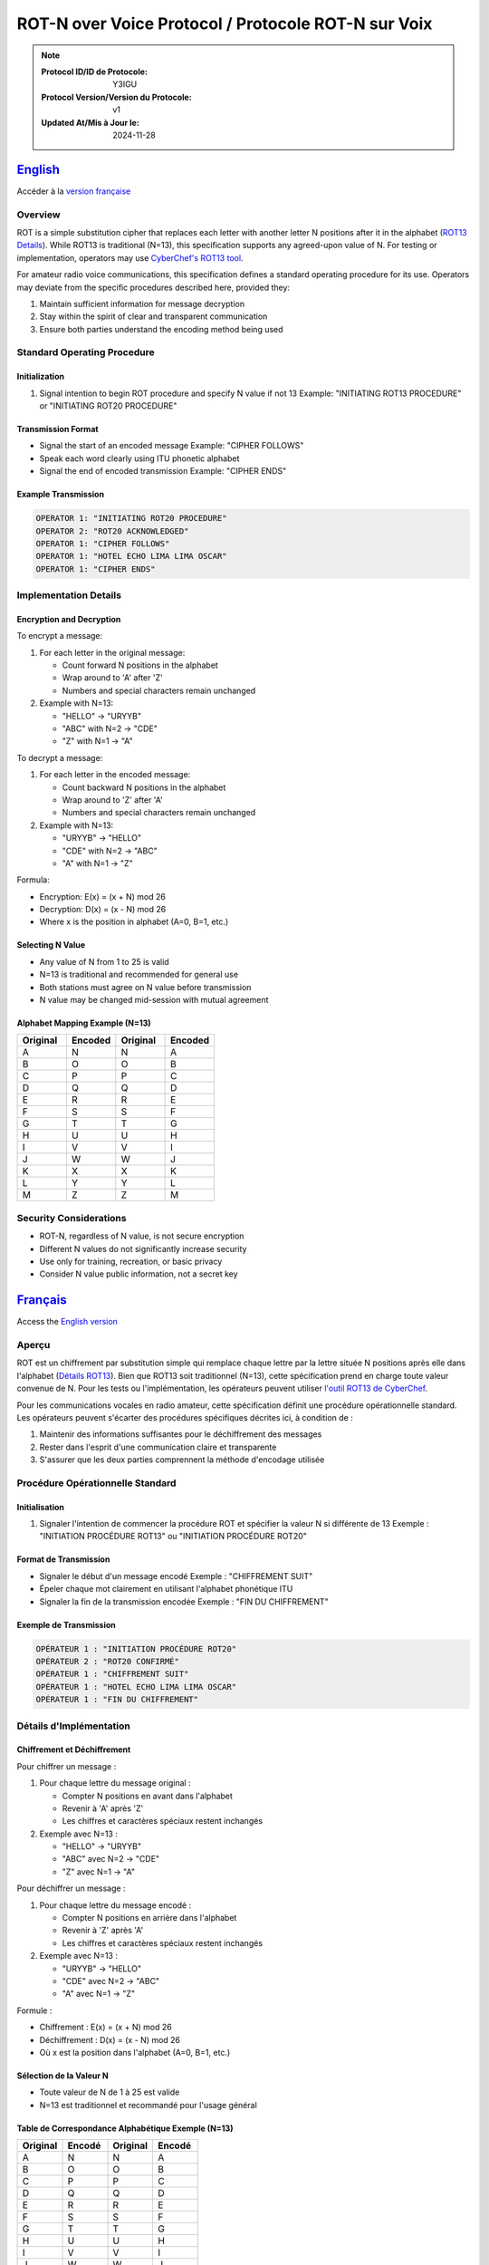 

ROT-N over Voice Protocol / Protocole ROT-N sur Voix
=======================================================================


.. note::

   :Protocol ID/ID de Protocole: Y3IGU
   :Protocol Version/Version du Protocole: v1
   :Updated At/Mis à Jour le: 2024-11-28


English_
-------

Accéder à la `version française <français_>`_

Overview
~~~~~~~~
ROT is a simple substitution cipher that replaces each letter with another letter N positions after it in the alphabet (`ROT13 Details <https://en.wikipedia.org/wiki/ROT13>`_). While ROT13 is traditional (N=13), this specification supports any agreed-upon value of N. For testing or implementation, operators may use `CyberChef's ROT13 tool <https://gchq.github.io/CyberChef/#recipe=ROT13(true,true,false,13)>`_.

For amateur radio voice communications, this specification defines a standard operating procedure for its use. Operators may deviate from the specific procedures described here, provided they:

1. Maintain sufficient information for message decryption
2. Stay within the spirit of clear and transparent communication
3. Ensure both parties understand the encoding method being used

Standard Operating Procedure
~~~~~~~~~~~~~~~~~~~~~~~~~~

Initialization
^^^^^^^^^^^^
1. Signal intention to begin ROT procedure and specify N value if not 13
   Example: "INITIATING ROT13 PROCEDURE" or "INITIATING ROT20 PROCEDURE"

Transmission Format
^^^^^^^^^^^^^^^
* Signal the start of an encoded message 
  Example: "CIPHER FOLLOWS"
* Speak each word clearly using ITU phonetic alphabet
* Signal the end of encoded transmission
  Example: "CIPHER ENDS"

Example Transmission
^^^^^^^^^^^^^^^

.. code-block:: text

   OPERATOR 1: "INITIATING ROT20 PROCEDURE"
   OPERATOR 2: "ROT20 ACKNOWLEDGED"
   OPERATOR 1: "CIPHER FOLLOWS"
   OPERATOR 1: "HOTEL ECHO LIMA LIMA OSCAR"
   OPERATOR 1: "CIPHER ENDS"

Implementation Details
~~~~~~~~~~~~~~~~~~~

Encryption and Decryption
^^^^^^^^^^^^^^^^^^^^^

To encrypt a message:

1. For each letter in the original message:

   * Count forward N positions in the alphabet
   * Wrap around to 'A' after 'Z'
   * Numbers and special characters remain unchanged

2. Example with N=13:

   * "HELLO" → "URYYB"
   * "ABC" with N=2 → "CDE"
   * "Z" with N=1 → "A"

To decrypt a message:

1. For each letter in the encoded message:

   * Count backward N positions in the alphabet
   * Wrap around to 'Z' after 'A'
   * Numbers and special characters remain unchanged
2. Example with N=13:

   * "URYYB" → "HELLO"
   * "CDE" with N=2 → "ABC"
   * "A" with N=1 → "Z"

Formula:

* Encryption: E(x) = (x + N) mod 26
* Decryption: D(x) = (x - N) mod 26
* Where x is the position in alphabet (A=0, B=1, etc.)

Selecting N Value
^^^^^^^^^^^^^

* Any value of N from 1 to 25 is valid
* N=13 is traditional and recommended for general use
* Both stations must agree on N value before transmission
* N value may be changed mid-session with mutual agreement

Alphabet Mapping Example (N=13)
^^^^^^^^^^^^^^^^^^^^^^^^^^^^

.. csv-table::
   :header: "Original", "Encoded", "Original", "Encoded"
   :widths: 25, 25, 25, 25

   A, N, N, A
   B, O, O, B
   C, P, P, C
   D, Q, Q, D
   E, R, R, E
   F, S, S, F
   G, T, T, G
   H, U, U, H
   I, V, V, I
   J, W, W, J
   K, X, X, K
   L, Y, Y, L
   M, Z, Z, M

Security Considerations
~~~~~~~~~~~~~~~~~~~~
* ROT-N, regardless of N value, is not secure encryption
* Different N values do not significantly increase security
* Use only for training, recreation, or basic privacy
* Consider N value public information, not a secret key



Français_
--------

Access the `English version <english_>`_


Aperçu
~~~~~~
ROT est un chiffrement par substitution simple qui remplace chaque lettre par la lettre située N positions après elle dans l'alphabet (`Détails ROT13 <https://en.wikipedia.org/wiki/ROT13>`_). Bien que ROT13 soit traditionnel (N=13), cette spécification prend en charge toute valeur convenue de N. Pour les tests ou l'implémentation, les opérateurs peuvent utiliser `l'outil ROT13 de CyberChef <https://gchq.github.io/CyberChef/#recipe=ROT13(true,true,false,13)>`_.

Pour les communications vocales en radio amateur, cette spécification définit une procédure opérationnelle standard. Les opérateurs peuvent s'écarter des procédures spécifiques décrites ici, à condition de :

1. Maintenir des informations suffisantes pour le déchiffrement des messages
2. Rester dans l'esprit d'une communication claire et transparente
3. S'assurer que les deux parties comprennent la méthode d'encodage utilisée

Procédure Opérationnelle Standard
~~~~~~~~~~~~~~~~~~~~~~~~~~~~~~~

Initialisation
^^^^^^^^^^^^
1. Signaler l'intention de commencer la procédure ROT et spécifier la valeur N si différente de 13
   Exemple : "INITIATION PROCÉDURE ROT13" ou "INITIATION PROCÉDURE ROT20"

Format de Transmission
^^^^^^^^^^^^^^^^^^
* Signaler le début d'un message encodé
  Exemple : "CHIFFREMENT SUIT"
* Épeler chaque mot clairement en utilisant l'alphabet phonétique ITU
* Signaler la fin de la transmission encodée
  Exemple : "FIN DU CHIFFREMENT"

Exemple de Transmission
^^^^^^^^^^^^^^^^^^^

.. code-block:: text

   OPÉRATEUR 1 : "INITIATION PROCÉDURE ROT20"
   OPÉRATEUR 2 : "ROT20 CONFIRMÉ"
   OPÉRATEUR 1 : "CHIFFREMENT SUIT"
   OPÉRATEUR 1 : "HOTEL ECHO LIMA LIMA OSCAR"
   OPÉRATEUR 1 : "FIN DU CHIFFREMENT"

Détails d'Implémentation
~~~~~~~~~~~~~~~~~~~~~

Chiffrement et Déchiffrement
^^^^^^^^^^^^^^^^^^^^^^^^
Pour chiffrer un message :

1. Pour chaque lettre du message original :

   * Compter N positions en avant dans l'alphabet
   * Revenir à 'A' après 'Z'
   * Les chiffres et caractères spéciaux restent inchangés

2. Exemple avec N=13 :

   * "HELLO" → "URYYB"
   * "ABC" avec N=2 → "CDE"
   * "Z" avec N=1 → "A"

Pour déchiffrer un message :

1. Pour chaque lettre du message encodé :

   * Compter N positions en arrière dans l'alphabet
   * Revenir à 'Z' après 'A'
   * Les chiffres et caractères spéciaux restent inchangés

2. Exemple avec N=13 :

   * "URYYB" → "HELLO"
   * "CDE" avec N=2 → "ABC"
   * "A" avec N=1 → "Z"

Formule :

* Chiffrement : E(x) = (x + N) mod 26
* Déchiffrement : D(x) = (x - N) mod 26
* Où x est la position dans l'alphabet (A=0, B=1, etc.)

Sélection de la Valeur N
^^^^^^^^^^^^^^^^^^^^^^
* Toute valeur de N de 1 à 25 est valide
* N=13 est traditionnel et recommandé pour l'usage général

Table de Correspondance Alphabétique Exemple (N=13)
^^^^^^^^^^^^^^^^^^^^^^^^^^^^^^^^^^^^^^^^^^^^

.. csv-table::
   :header: "Original", "Encodé", "Original", "Encodé"
   :widths: 25, 25, 25, 25

   A, N, N, A
   B, O, O, B
   C, P, P, C
   D, Q, Q, D
   E, R, R, E
   F, S, S, F
   G, T, T, G
   H, U, U, H
   I, V, V, I
   J, W, W, J
   K, X, X, K
   L, Y, Y, L
   M, Z, Z, M

Considérations de Sécurité
~~~~~~~~~~~~~~~~~~~~~~~
* ROT-N, quelle que soit la valeur de N, n'est pas un chiffrement sécurisé
* Différentes valeurs de N n'augmentent pas significativement la sécurité
* Utiliser uniquement pour la formation, le loisir ou la confidentialité de base
* Considérer la valeur N comme une information publique, non comme une clé secrète
